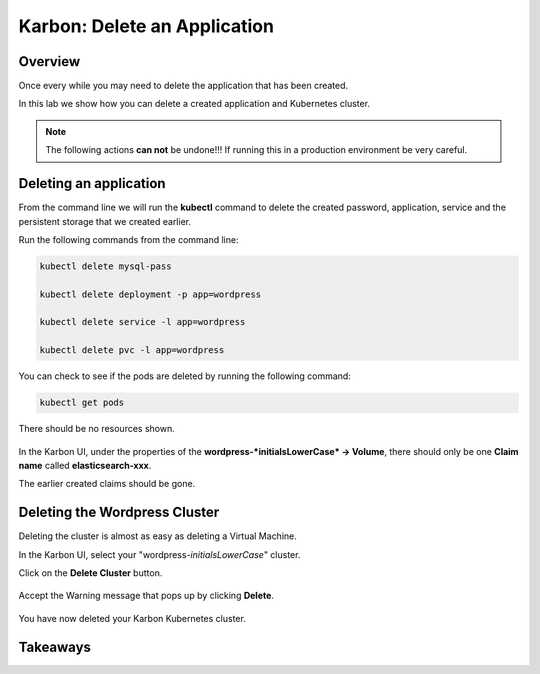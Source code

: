.. _karbon_delete_application:

-----------------------------
Karbon: Delete an Application
-----------------------------

Overview
++++++++

Once every while you may need to delete the application that has been created.

In this lab we show how you can delete a created application and Kubernetes cluster.

.. note::

  The following actions **can not** be undone!!! If running this in a production environment be very careful.

Deleting an application
+++++++++++++++++++++++

From the command line we will run the **kubectl** command to delete the created password, application, service and the persistent storage that we created earlier.

Run the following commands from the command line:

.. code-block:: bash
  :name: Delete_app

  kubectl delete mysql-pass

  kubectl delete deployment -p app=wordpress

  kubectl delete service -l app=wordpress

  kubectl delete pvc -l app=wordpress

You can check to see if the pods are deleted by running the following command:

.. code-block:: bash

  kubectl get pods

There should be no resources shown.

.. figure:: images/karbon_delete_application_1.png

In the Karbon UI, under the properties of the **wordpress-*initialsLowerCase* -> Volume**, there should only be one **Claim name** called **elasticsearch-xxx**.

The earlier created claims should be gone.

.. figure:: images/karbon_delete_application_2.png

Deleting the Wordpress Cluster
++++++++++++++++++++++++++++++

Deleting the cluster is almost as easy as deleting a Virtual Machine.

In the Karbon UI, select your "wordpress-*initialsLowerCase*" cluster.

Click on the **Delete Cluster** button.

.. figure:: images/karbon_delete_application_3.png

Accept the Warning message that pops up by clicking **Delete**.

.. figure:: images/karbon_delete_application_4.png

You have now deleted your Karbon Kubernetes cluster.

Takeaways
+++++++++
